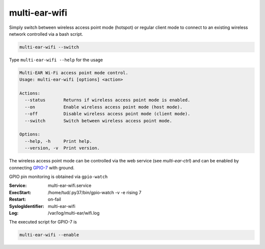 *************************************
multi-ear-wifi
*************************************

Simply switch between wireless access point mode (hotspot) or regular client mode to connect to an existing wireless network controlled via a bash script.

.. code-block:: console

    multi-ear-wifi --switch

Type ``multi-ear-wifi --help`` for the usage

.. code-block:: console

    Multi-EAR Wi-Fi access point mode control.
    Usage: multi-ear-wifi [options] <action>

    Actions:
      --status       Returns if wireless access point mode is enabled.
      --on           Enable wireless access point mode (host mode).
      --off          Disable wireless access point mode (client mode).
      --switch       Switch between wireless access point mode.

    Options:
      --help, -h     Print help.
      --version, -v  Print version.

The wireless access point mode can be controlled via the web service (see `multi-ear-ctrl`) and can be enabled by connecting GPIO-7_ with ground.

.. _GPIO-7: https://pinout.xyz/pinout/pin26_gpio7

GPIO pin monitoring is obtained via ``gpio-watch``

:Service:
    multi-ear-wifi.service
:ExecStart:
    /home/tud/.py37/bin/gpio-watch -v -e rising 7
:Restart:
    on-fail
:SyslogIdentifier:
    multi-ear-wifi
:Log:
    /var/log/multi-ear/wifi.log

The executed script for GPIO-7 is

.. code-block:: console

    multi-ear-wifi --enable
